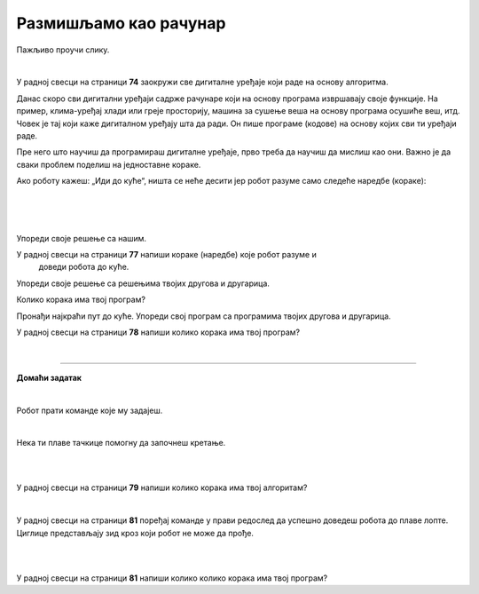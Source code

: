 Размишљамо као рачунар
======================

.. infonote::

 .. image:: ../../_images/robot31.png
    :height: 120
    :align: left

 Када урадиш све задатке и одговориш на сва питања у лекцији моћи ћеш да анализираш 
 једноставан познати поступак/активност и предложићеш кораке за његово спровођење. 

Пажљиво проучи слику. 

.. image:: ../../_images/u_digitalni_uredjaji.png
    :width: 500
    :align: center

|

У радној свесци на страници **74** заокружи све дигиталне уређаје који раде на 
основу алгоритма.


.. questionnote::

 Одабери један од дигиталних уређаја и у радној свесци на страници **75** и напиши 
 инструкције на основу којих дати уређај ради.

Данас скоро сви дигитални уређаји садрже рачунаре који на основу програма извршавају 
своје функције. На пример, клима-уређај хлади или греје просторију, машина за сушење 
веша на основу програма осушиће веш, итд. Човек је тај који каже дигиталном уређају 
шта да ради. Он пише програме (кодове) на основу којих сви ти уређаји раде.

Пре него што научиш да програмираш дигиталне уређаје, прво треба да научиш да 
мислиш као они. Важно је да сваки проблем поделиш на једноставне кораке.   

Ако роботу кажеш: „Иди до куће“, ништа се неће десити јер робот разуме само 
следеће наредбе (кораке):

|

.. image:: ../../_images/simboli2.png
    :width: 300
    :align: center


.. questionnote::

 У радној свесци на страници **76** пронађи пут којим робот долази до куће.

|

.. image:: ../../_images/mreza328a.png
    :height: 400
    :align: center

|

Упореди своје решење са нашим.


.. quizq::

 Да ли ће на основу следећих наредби, робот стићи до куће?

 |

 .. image:: ../../_images/koraci328a.png
    :width: 600
    :align: center

 .. mchoice:: p328
            :hide_labels:
            :answer_a: Да
            :answer_b: Не
            :feedback_a: Одговор је тачан.
            :feedback_b: Одговор није тачан.
            :correct: a



.. questionnote::

 Да ли робот може да дође до куће неким другим путем.

У радној свесци на страници **77** напиши кораке (наредбе) које робот разуме и 
   доведи робота до куће.

Упореди своје решење са решењима твојих другова и другарица.

Колико корака има твој програм? 


.. questionnote::

 У радној свесци на страници **78** напиши кораке (наредбе) које робот разуме и 
 доведи робота до куће.

.. image:: ../../_images/mreza328b.png
   :height: 400
   :align: center


Пронађи најкраћи пут до куће. Упореди свој програм са програмима твојих другова и 
другарица.

У радној свесци на страници **78** напиши колико корака има твој програм? 

|

.. image:: ../../_images/robot33.png
    :width: 100
    :align: right

------------

**Домаћи задатак**

|

Робот прати команде које му задајеш. 

|

.. image:: ../../_images/simboli2.png
    :width: 300
    :align: center


.. questionnote::

 У радној свесци на страници **79** поређај команде у прави редослед да успешно 
 доведеш робота до плаве лопте. 

Нека ти плаве тачкице помогну да започнеш кретање. 

|

.. image:: ../../_images/mreza328c.png
   :height: 400
   :align: center

|

У радној свесци на страници **79** напиши колико корака има твој алгоритам? 



.. questionnote::

 Да ли је то једино решење? Наведи још један низ команди помоћу којих ћеш робота довести до плаве лопте. У радној свесци на страници **80** напиши ново упутство.

|

У радној свесци на страници **81** поређај команде у прави редослед да успешно доведеш робота до плаве лопте. Циглице представљају зид кроз који робот не може да прође.

|

.. image:: ../../_images/mreza328d.png
   :height: 400
   :align: center

|

У радној свесци на страници **81** напиши колико колико корака има твој програм? 